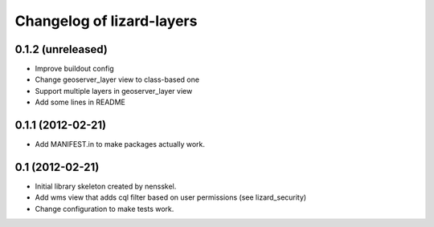 Changelog of lizard-layers
===================================================


0.1.2 (unreleased)
------------------

- Improve buildout config

- Change geoserver_layer view to class-based one

- Support multiple layers in geoserver_layer view

- Add some lines in README


0.1.1 (2012-02-21)
------------------

- Add MANIFEST.in to make packages actually work.


0.1 (2012-02-21)
----------------

- Initial library skeleton created by nensskel.

- Add wms view that adds cql filter based on user
  permissions (see lizard_security)

- Change configuration to make tests work.
